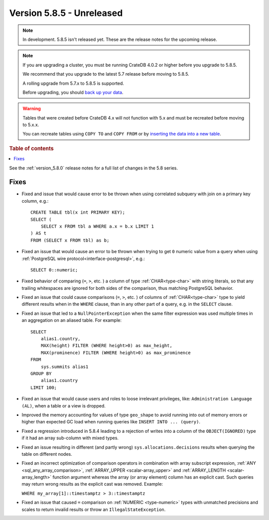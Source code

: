 .. _version_5.8.5:

==========================
Version 5.8.5 - Unreleased
==========================


.. comment 1. Remove the " - Unreleased" from the header above and adjust the ==
.. comment 2. Remove the NOTE below and replace with: "Released on 20XX-XX-XX."
.. comment    (without a NOTE entry, simply starting from col 1 of the line)
.. NOTE::

    In development. 5.8.5 isn't released yet. These are the release notes for
    the upcoming release.

.. NOTE::
    If you are upgrading a cluster, you must be running CrateDB 4.0.2 or higher
    before you upgrade to 5.8.5.

    We recommend that you upgrade to the latest 5.7 release before moving to
    5.8.5.

    A rolling upgrade from 5.7.x to 5.8.5 is supported.

    Before upgrading, you should `back up your data`_.

.. WARNING::

    Tables that were created before CrateDB 4.x will not function with 5.x
    and must be recreated before moving to 5.x.x.

    You can recreate tables using ``COPY TO`` and ``COPY FROM`` or by
    `inserting the data into a new table`_.

.. _back up your data: https://crate.io/docs/crate/reference/en/latest/admin/snapshots.html

.. _inserting the data into a new table: https://crate.io/docs/crate/reference/en/latest/admin/system-information.html#tables-need-to-be-recreated

.. rubric:: Table of contents

.. contents::
   :local:

See the :ref:`version_5.8.0` release notes for a full list of changes in the
5.8 series.

Fixes
=====

- Fixed and issue that would cause error to be thrown when using correlated
  subquery with join on a primary key column, e.g.::

      CREATE TABLE tbl(x int PRIMARY KEY);
      SELECT (
          SELECT x FROM tbl a WHERE a.x = b.x LIMIT 1
      ) AS t
      FROM (SELECT x FROM tbl) as b;

- Fixed an issue that would cause an error to be thrown when trying to get ``0``
  numeric value from a query when using
  :ref:`PostgreSQL wire protocol<interface-postgresql>`,  e.g.::

      SELECT 0::numeric;

- Fixed behavior of comparing (``=``, ``>``, etc. ) a column of type
  :ref:`CHAR<type-char>` with string literals, so that any trailing whitespaces
  are ignored for both sides of the comparison, thus matching PostgreSQL
  behavior.

- Fixed an issue that could cause comparisons (``=``, ``>``, etc. ) of columns
  of :ref:`CHAR<type-char>` type to yield different results when in the
  ``WHERE`` clause, than in any other part of a query, e.g. in the ``SELECT``
  clause.

- Fixed an issue that led to a ``NullPointerException`` when the same filter
  expression was used multiple times in an aggregation on an aliased table. For
  example::

      SELECT
          alias1.country,
          MAX(height) FILTER (WHERE height>0) as max_height,
          MAX(prominence) FILTER (WHERE height>0) as max_prominence
      FROM
          sys.summits alias1
      GROUP BY
          alias1.country
      LIMIT 100;

- Fixed an issue that would cause users and roles to loose irrelevant
  privileges, like: ``Administration Language (AL)``, when a table or a view
  is dropped.

- Improved the memory accounting for values of type ``geo_shape`` to avoid
  running into out of memory errors or higher than expected GC load when running
  queries like ``INSERT INTO ... (query)``.

- Fixed a regression introduced in 5.8.4 leading to a rejection of writes into
  a column of the ``OBJECT(IGNORED)`` type if it had an array sub-column with
  mixed types.

- Fixed an issue resulting in different (and partly wrong)
  ``sys.allocations.decisions`` results when querying the table on different
  nodes.

- Fixed an incorrect optimization of comparison operators in combination with
  array subscript expression, :ref:`ANY <sql_any_array_comparison>`,
  :ref:`ARRAY_UPPER <scalar-array_upper>` and
  :ref:`ARRAY_LENGTH <scalar-array_length>` function argument whereas the array
  (or array element) column has an explicit cast. Such queries may return wrong
  results as the explicit cast was removed. Example:

  ``WHERE my_array[1]::timestamptz > 3::timestamptz``

- Fixed an issue that caused ``=`` comparison on
  :ref:`NUMERIC <type-numeric>` types with unmatched precisions and scales to
  return invalid results or throw an ``IllegalStateException``.
